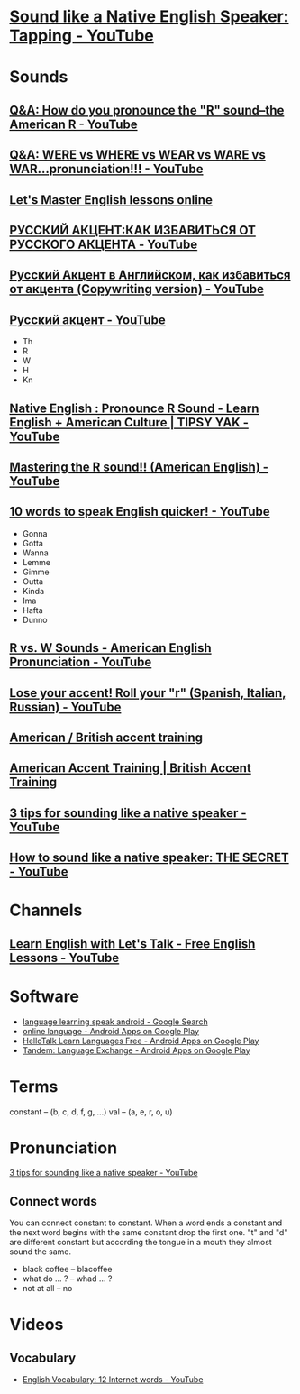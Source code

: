 * [[https://www.youtube.com/watch?v=tlLsCrME634][Sound like a Native English Speaker: Tapping - YouTube]]
* Sounds
** [[https://www.youtube.com/watch?v=4wEIsyqu_Jo][Q&A: How do you pronounce the "R" sound--the American R - YouTube]]
** [[https://www.youtube.com/watch?v=MLqE5U-2eWM][Q&A: WERE vs WHERE vs WEAR vs WARE vs WAR...pronunciation!!! - YouTube]]
** [[http://www.letsmasterenglish.com/][Let's Master English lessons online]]
** [[https://www.youtube.com/watch?v=TKZS3YkzZuA][РУССКИЙ АКЦЕНТ:КАК ИЗБАВИТЬСЯ ОТ РУССКОГО АКЦЕНТА - YouTube]]
** [[https://www.youtube.com/watch?v=MLUhJ-kCgw8][Русский Акцент в Английском, как избавиться от акцента (Copywriting version) - YouTube]]
** [[https://www.youtube.com/watch?v=q80SU158zEc][Русский акцент - YouTube]]
- Th
- R
- W
- H
- Kn
** [[https://www.youtube.com/watch?v=wb3UoZcb340][Native English : Pronounce R Sound - Learn English + American Culture | TIPSY YAK - YouTube]]
** [[https://www.youtube.com/watch?v=Y6lDGzPnRXA][Mastering the R sound!! (American English) - YouTube]]
** [[https://www.youtube.com/watch?v=ZyGCy-nprxk][10 words to speak English quicker! - YouTube]]
- Gonna
- Gotta
- Wanna
- Lemme
- Gimme
- Outta
- Kinda
- Ima
- Hafta
- Dunno
** [[https://www.youtube.com/watch?v=bYWlQur5g5s][R vs. W Sounds - American English Pronunciation - YouTube]]
** [[https://www.youtube.com/watch?v=j9c5WEHUXn4][Lose your accent! Roll your "r" (Spanish, Italian, Russian) - YouTube]]
** [[https://www.youtube.com/playlist?list=PL2C3B981E156DF189][American / British accent training]]
** [[https://www.youtube.com/playlist?list=PL3895CBC68BEFBC98][American Accent Training | British Accent Training]]
** [[https://www.youtube.com/watch?v=ChZJ1Q3GSuI][3 tips for sounding like a native speaker - YouTube]]
** [[https://www.youtube.com/watch?v=sezrHctwOJ0][How to sound like a native speaker: THE SECRET - YouTube]]
* Channels
** [[https://www.youtube.com/user/learnexmumbai][Learn English with Let's Talk - Free English Lessons - YouTube]]

* Software
- [[https://www.google.ru/search?num=30&newwindow=1&q=language+learning+speak+android&oq=language+learning+speak+android&gs_l=serp.3..0i22i30k1.9520.10630.0.10813.8.8.0.0.0.0.113.647.7j1.8.0....0...1c.1.64.serp..0.8.644.7b2fhEBnfgw][language learning speak android - Google Search]]
- [[https://play.google.com/store/search?q=online%20language&c=apps&hl=en][online language - Android Apps on Google Play]]
- [[https://play.google.com/store/apps/details?id=com.hellotalk][HelloTalk Learn Languages Free - Android Apps on Google Play]]
- [[https://play.google.com/store/apps/details?id=net.tandem][Tandem: Language Exchange - Android Apps on Google Play]]

* Terms
constant -- (b, c, d, f, g, ...)
val -- (a, e, r, o, u)

* Pronunciation
[[https://www.youtube.com/watch?v=ChZJ1Q3GSuI][3 tips for sounding like a native speaker - YouTube]]

** Connect words
You can connect constant to constant. When a word ends a constant and
the next word begins with the same constant drop the first one. "t"
and "d" are different constant but according the tongue in a mouth
they almost sound the same.
- black coffee -- blacoffee
- what do ... ? -- whad ... ?
- not at all -- no
* Videos

** Vocabulary
- [[https://www.youtube.com/watch?v=duunFMQOos4][English Vocabulary: 12 Internet words - YouTube]]

